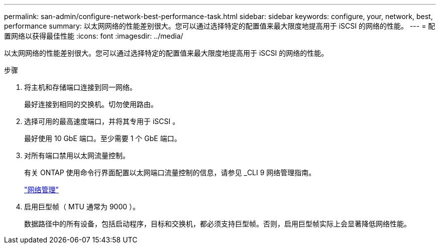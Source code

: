 ---
permalink: san-admin/configure-network-best-performance-task.html 
sidebar: sidebar 
keywords: configure, your, network, best, performance 
summary: 以太网网络的性能差别很大。您可以通过选择特定的配置值来最大限度地提高用于 iSCSI 的网络的性能。 
---
= 配置网络以获得最佳性能
:icons: font
:imagesdir: ../media/


[role="lead"]
以太网网络的性能差别很大。您可以通过选择特定的配置值来最大限度地提高用于 iSCSI 的网络的性能。

.步骤
. 将主机和存储端口连接到同一网络。
+
最好连接到相同的交换机。切勿使用路由。

. 选择可用的最高速度端口，并将其专用于 iSCSI 。
+
最好使用 10 GbE 端口。至少需要 1 个 GbE 端口。

. 对所有端口禁用以太网流量控制。
+
有关 ONTAP 使用命令行界面配置以太网端口流量控制的信息，请参见 _CLI 9 网络管理指南。

+
link:../networking/index.html["网络管理"]

. 启用巨型帧（ MTU 通常为 9000 ）。
+
数据路径中的所有设备，包括启动程序，目标和交换机，都必须支持巨型帧。否则，启用巨型帧实际上会显著降低网络性能。


